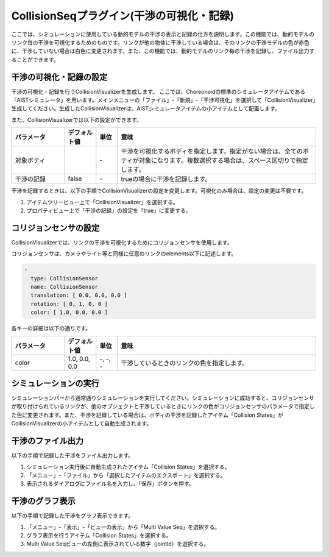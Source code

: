 
CollisionSeqプラグイン(干渉の可視化・記録)
==========================================

ここでは、シミュレーションに使用している動的モデルの干渉の表示と記録の仕方を説明します。この機能では、動的モデルのリンク毎の干渉を可視化するためのものです。リンクが他の物体に干渉している場合は、そのリンクの干渉モデルの色が赤色に、干渉していない場合は白色に変更されます。また、この機能では、動的モデルのリンク毎の干渉を記録し、ファイル出力することができます。

干渉の可視化・記録の設定
------------------------

干渉の可視化・記録を行うCollisionVisualizerを生成します。
ここでは、Choreonoidの標準のシミュレータアイテムである「AISTシミュレータ」を用います。メインメニューの「ファイル」-「新規」-「干渉可視化」を選択して「CollisionVisualizer」生成してください。生成したCollisionVisualizerは、AISTシミュレータアイテムの小アイテムとして配置します。

また、CollisionVisualizerでは以下の設定ができます。

.. list-table::
  :widths: 20,12,8,75
  :header-rows: 1

  * - パラメータ
    - デフォルト値
    - 単位
    - 意味
  * - 対象ボティ
    - \
    - \-
    - 干渉を可視化するボディを指定します。指定がない場合は、全てのボティが対象になります。複数選択する場合は、スペース区切りで指定します。
  * - 干渉の記録
    - false
    - \-
    - trueの場合に干渉を記録します。

干渉を記録するときは、以下の手順でCollisionVisualizerの設定を変更します。可視化のみ場合は、設定の変更は不要です。

1. アイテムツリービュー上で「CollisionVisualizer」を選択する。
2. プロパティビュー上で「干渉の記録」の設定を「true」に変更する。

コリジョンセンサの設定
----------------------

CollisionVisualizerでは、リンクの干渉を可視化するためにコリジョンセンサを使用します。

コリジョンセンサは、カメラやライト等と同様に任意のリンクのelements以下に記述します。


.. code-block:: yaml

      -
        type: CollisionSensor
        name: CollisionSensor
        translation: [ 0.0, 0.0, 0.0 ]
        rotation: [ 0, 1, 0, 0 ]
        color: [ 1.0, 0.0, 0.0 ]

各キーの詳細は以下の通りです。

.. list-table::
  :widths: 20,12,8,75
  :header-rows: 1

  * - パラメータ
    - デフォルト値
    - 単位
    - 意味
  * - color
    - 1.0, 0.0, 0.0
    - -, -, -
    - 干渉しているときのリンクの色を指定します。

シミュレーションの実行
----------------------

シミュレーションバーから通常通りシミュレーションを実行してください。シミュレーションに成功すると、コリジョンセンサが取り付けられているリンクが、他のオブジェクトと干渉しているときにリンクの色がコリジョンセンサのパラメータで指定した色に変更されます。また、干渉を記録している場合は、ボディの干渉を記録したアイテム「Collision States」がCollisionVisualizerの小アイテムとして自動生成されます。

.. image:: images/collision_1.png

干渉のファイル出力
------------------

以下の手順で記録した干渉をファイル出力します。

1. シミュレーション実行後に自動生成されたアイテム「Collision States」を選択する。
2. 「メニュー」-「ファイル」から「選択したアイテムのエクスポート」を選択する。
3. 表示されるダイアログにファイル名を入力し、「保存」ボタンを押す。

干渉のグラフ表示
----------------

以下の手順で記録した干渉をグラフ表示できます。

1. 「メニュー」-「表示」-「ビューの表示」から「Multi Value Seq」を選択する。
2. グラフ表示を行うアイテム「Collision States」を選択する。
3. Multi Value Seqビューの左側に表示されている数字（jointId）を選択する。

